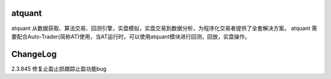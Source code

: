 =======
atquant
=======

atquant 从数据获取、算法交易、回测引擎，实盘模拟，实盘交易到数据分析，为程序化交易者提供了全套解决方案。
atquant 需要配合Auto-Trader(简称AT)使用，当AT运行时，可以使用atquant模块进行回测，回放，实盘操作。


==========
ChangeLog
==========

2.3.845 修复止盈止损跟踪止盈功能bug

